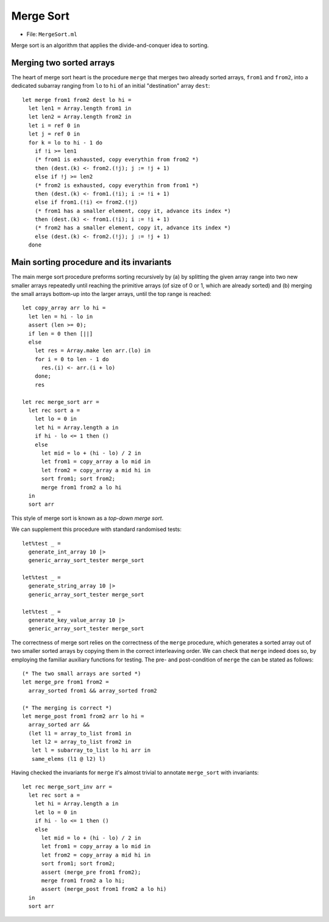 .. -*- mode: rst -*-

Merge Sort
==========

* File: ``MergeSort.ml``

Merge sort is an algorithm that applies the divide-and-conquer idea to sorting. 

Merging two sorted arrays
-------------------------

The heart of merge sort heart is the procedure ``merge`` that merges
two already sorted arrays, ``from1`` and ``from2``, into a dedicated
subarray ranging from ``lo`` to ``hi`` of an initial "destination"
array ``dest``::

 let merge from1 from2 dest lo hi =
   let len1 = Array.length from1 in 
   let len2 = Array.length from2 in 
   let i = ref 0 in
   let j = ref 0 in
   for k = lo to hi - 1 do
     if !i >= len1 
     (* from1 is exhausted, copy everythin from from2 *)   
     then (dest.(k) <- from2.(!j); j := !j + 1)
     else if !j >= len2
     (* from2 is exhausted, copy everythin from from1 *)   
     then (dest.(k) <- from1.(!i); i := !i + 1)
     else if from1.(!i) <= from2.(!j)
     (* from1 has a smaller element, copy it, advance its index *)
     then (dest.(k) <- from1.(!i); i := !i + 1)
     (* from2 has a smaller element, copy it, advance its index *)
     else (dest.(k) <- from2.(!j); j := !j + 1)
   done

Main sorting procedure and its invariants
-----------------------------------------

The main merge sort procedure preforms sorting recursively by (a) by
splitting the given array range into two new smaller arrays repeatedly
until reaching the primitive arrays (of size of 0 or 1, which are
already sorted) and (b) merging the small arrays bottom-up into the
larger arrays, until the top range is reached::

 let copy_array arr lo hi =
   let len = hi - lo in
   assert (len >= 0);
   if len = 0 then [||]
   else 
     let res = Array.make len arr.(lo) in
     for i = 0 to len - 1 do
       res.(i) <- arr.(i + lo)
     done;
     res

 let rec merge_sort arr = 
   let rec sort a = 
     let lo = 0 in
     let hi = Array.length a in
     if hi - lo <= 1 then ()
     else
       let mid = lo + (hi - lo) / 2 in
       let from1 = copy_array a lo mid in
       let from2 = copy_array a mid hi in
       sort from1; sort from2;
       merge from1 from2 a lo hi
   in
   sort arr

This style of merge sort is known as a `top-down merge sort`.

We can supplement this procedure with standard randomised tests::

  let%test _ =
    generate_int_array 10 |>
    generic_array_sort_tester merge_sort

  let%test _ =
    generate_string_array 10 |>
    generic_array_sort_tester merge_sort

  let%test _ =
    generate_key_value_array 10 |>
    generic_array_sort_tester merge_sort

The correctness of merge sort relies on the correctness of the
``merge`` procedure, which generates a sorted array out of two smaller
sorted arrays by copying them in the correct interleaving order. We
can check that ``merge`` indeed does so, by employing the familiar
auxiliary functions for testing. The pre- and post-condition of
``merge`` the can be stated as follows::

 (* The two small arrays are sorted *)
 let merge_pre from1 from2 = 
   array_sorted from1 && array_sorted from2

 (* The merging is correct *) 
 let merge_post from1 from2 arr lo hi = 
   array_sorted arr &&
   (let l1 = array_to_list from1 in
    let l2 = array_to_list from2 in
    let l = subarray_to_list lo hi arr in
    same_elems (l1 @ l2) l)


Having checked the invariants for ``merge`` it's almost trivial to
annotate ``merge_sort`` with invariants::

 let rec merge_sort_inv arr = 
   let rec sort a = 
     let hi = Array.length a in
     let lo = 0 in
     if hi - lo <= 1 then ()
     else
       let mid = lo + (hi - lo) / 2 in
       let from1 = copy_array a lo mid in
       let from2 = copy_array a mid hi in
       sort from1; sort from2;
       assert (merge_pre from1 from2);
       merge from1 from2 a lo hi;
       assert (merge_post from1 from2 a lo hi)
   in
   sort arr
 
